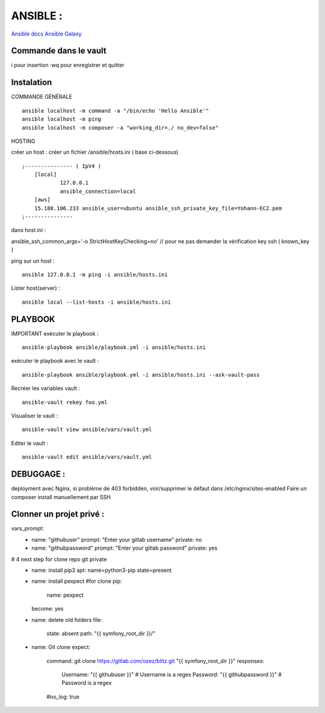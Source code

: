 .. index::
   single: Ansible;

ANSIBLE :
===================

`Ansible docs`_
`Ansible Galaxy`_

Commande dans le vault
-------------------
i pour insertion
:wq pour enregistrer et quitter

Instalation
-------------------

COMMANDE GÉNÉRALE
::

    ansible localhost -m command -a "/bin/echo 'Hello Ansible'"
    ansible localhost -m ping
    ansible localhost -m composer -a "working_dir=./ no_dev=false"

HOSTING

créer un host : créer un fichier /ansible/hosts.ini ( base ci-dessous)
::

    ;--------------- ( IpV4 )
    	[local]
    		127.0.0.1
    		ansible_connection=local
    	[aws]
    	15.188.106.233 ansible_user=ubuntu ansible_ssh_private_key_file=Yohann-EC2.pem
    ;---------------

dans host.ini :

ansible_ssh_common_args='-o StrictHostKeyChecking=no' // pour ne pas demander la vérification key ssh ( known_key )


ping sur un host :
::

	ansible 127.0.0.1 -m ping -i ansible/hosts.ini

Lister host(server) :
::

	ansible local --list-hosts -i ansible/hosts.ini


PLAYBOOK
-------------------

IMPORTANT
exécuter le playbook :
::

	ansible-playbook ansible/playbook.yml -i ansible/hosts.ini

exécuter le playbook avec le vault :
::

	ansible-playbook ansible/playbook.yml -i ansible/hosts.ini --ask-vault-pass

Recréer les variables vault :
::

	ansible-vault rekey foo.yml


Visualiser le vault :
::

	ansible-vault view ansible/vars/vault.yml

Editer le vault :
::

	ansible-vault edit ansible/vars/vault.yml



DEBUGGAGE :
-------------------

deployment avec Nginx, si problème de 403 forbidden, voir/supprimer le défaut dans /etc/nginx/sites-enabled
Faire un composer install manuellement par SSH


Clonner un projet privé  :
-------------------
vars_prompt:
  - name: "githubuser"
    prompt: "Enter your gitlab username"
    private: no
  - name: "githubpassword"
    prompt: "Enter your gitlab password"
    private: yes

# 4 next step for clone repo git private
    - name: install pip3
      apt: name=python3-pip state=present

    - name: install pexpect #for clone
      pip:
        name: pexpect
      become: yes

    - name: delete old folders
      file:
        state: absent
        path: "{{ symfony_root_dir }}/"

    - name: Git clone
      expect:
        command: git clone https://gitlab.com/ozez/blitz.git "{{ symfony_root_dir }}"
        responses:
          Username: "{{ githubuser }}" # Username is a regex
          Password: "{{ githubpassword }}" # Password is a regex
        #no_log: true


.. _`Ansible docs`: https://docs.ansible.com/ansible/latest/index.html
.. _`Ansible Galaxy`: https://galaxy.ansible.com/
